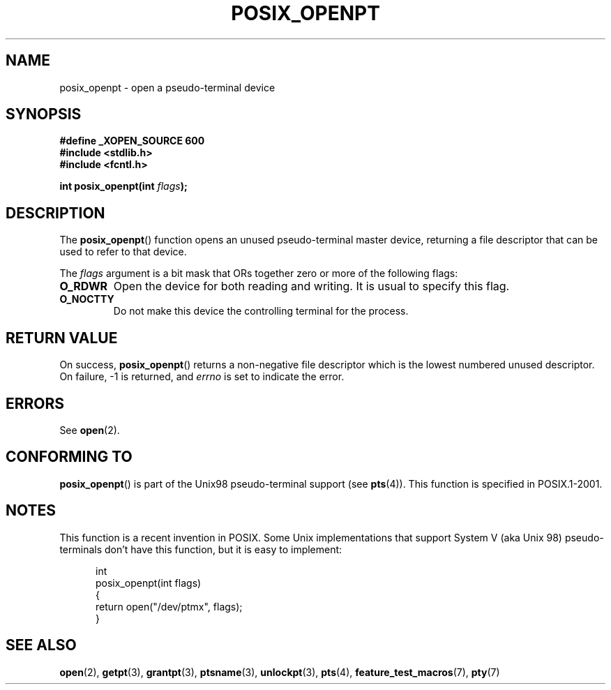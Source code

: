 .\" Hey Emacs! This file is -*- nroff -*- source.
.\"
.\" Copyright (C) 2004 Michael Kerrisk
.\"
.\" Permission is granted to make and distribute verbatim copies of this
.\" manual provided the copyright notice and this permission notice are
.\" preserved on all copies.
.\"
.\" Permission is granted to copy and distribute modified versions of this
.\" manual under the conditions for verbatim copying, provided that the
.\" entire resulting derived work is distributed under the terms of a
.\" permission notice identical to this one.
.\"
.\" Since the Linux kernel and libraries are constantly changing, this
.\" manual page may be incorrect or out-of-date.  The author(s) assume no
.\" responsibility for errors or omissions, or for damages resulting from
.\" the use of the information contained herein.  The author(s) may not
.\" have taken the same level of care in the production of this manual,
.\" which is licensed free of charge, as they might when working
.\" professionally.
.\"
.\" Formatted or processed versions of this manual, if unaccompanied by
.\" the source, must acknowledge the copyright and authors of this work.
.\"
.TH POSIX_OPENPT 3 2007-01-08 "" "Linux Programmer's Manual"
.SH NAME
posix_openpt \- open a pseudo-terminal device
.SH SYNOPSIS
.nf
.B #define _XOPEN_SOURCE 600
.br
.B #include <stdlib.h>
.B #include <fcntl.h>
.sp
.BI "int posix_openpt(int " flags ");"
.fi
.SH DESCRIPTION
The
.BR posix_openpt ()
function opens an unused pseudo-terminal master device, returning a
file descriptor that can be used to refer to that device.

The
.I flags
argument is a bit mask that ORs together zero or more of
the following flags:
.TP
.B O_RDWR
Open the device for both reading and writing.
It is usual to specify this flag.
.TP
.B O_NOCTTY
Do not make this device the controlling terminal for the process.
.SH "RETURN VALUE"
On success,
.BR posix_openpt ()
returns a non-negative file descriptor which is the lowest
numbered unused descriptor.
On failure, \-1 is returned, and
.I errno
is set to indicate the error.
.SH ERRORS
See
.BR open (2).
.SH "CONFORMING TO"
.BR posix_openpt ()
is part of the Unix98 pseudo-terminal support (see
.BR pts (4)).
This function is specified in POSIX.1-2001.
.SH NOTES
This function is a recent invention in POSIX.
Some Unix implementations that support System V
(aka Unix 98) pseudo-terminals don't have this function, but it
is easy to implement:
.in +0.5i
.nf

int
posix_openpt(int flags)
{
    return open("/dev/ptmx", flags);
}
.fi
.in -0.5i
.SH "SEE ALSO"
.BR open (2),
.BR getpt (3),
.BR grantpt (3),
.BR ptsname (3),
.BR unlockpt (3),
.BR pts (4),
.BR feature_test_macros (7),
.BR pty (7)
